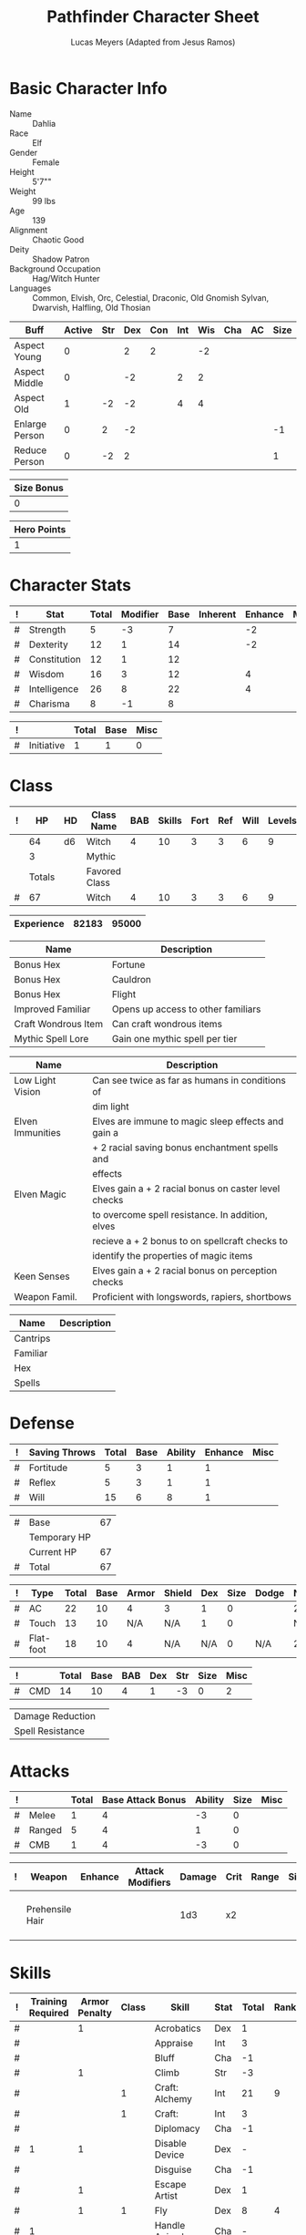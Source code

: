 # -*- org-emphasis-alist: nil -*-

#+TITLE: Pathfinder Character Sheet
#+AUTHOR: Lucas Meyers (Adapted from Jesus Ramos)

* Basic Character Info
  - Name :: Dahlia
  - Race :: Elf
  - Gender :: Female
  - Height :: 5'7""
  - Weight :: 99 lbs
  - Age :: 139
  - Alignment :: Chaotic Good
  - Deity :: Shadow Patron
  - Background Occupation :: Hag/Witch Hunter
  - Languages :: Common, Elvish, Orc, Celestial, Draconic, Old Gnomish
		 Sylvan, Dwarvish, Halfling, Old Thosian

  #+NAME:Buffs
  |----------------+--------+-----+-----+-----+-----+-----+-----+----+------|
  | Buff           | Active | Str | Dex | Con | Int | Wis | Cha | AC | Size |
  |----------------+--------+-----+-----+-----+-----+-----+-----+----+------|
  | Aspect Young   |      0 |     |   2 |   2 |     |  -2 |     |    |      |
  | Aspect Middle  |      0 |     |  -2 |     |   2 |   2 |     |    |      |
  | Aspect Old     |      1 |  -2 |  -2 |     |   4 |   4 |     |    |      |
  | Enlarge Person |      0 |   2 |  -2 |     |     |     |     |    |   -1 |
  | Reduce Person  |      0 |  -2 |   2 |     |     |     |     |    |    1 |
  |----------------+--------+-----+-----+-----+-----+-----+-----+----+------|

  #+NAME:Size
  |------------|
  | Size Bonus |
  |------------|
  |          0 |
  |------------|

  #+NAME:Hero_Points
  |-------------|
  | Hero Points |
  |-------------|
  |           1 |
  |-------------|
  


* Character Stats
  #+NAME:Stats
  |---+--------------+-------+----------+------+----------+---------+------|
  | ! | Stat         | Total | Modifier | Base | Inherent | Enhance | Misc |
  |---+--------------+-------+----------+------+----------+---------+------|
  | # | Strength     |     5 | -3       |    7 |          |      -2 |      |
  | # | Dexterity    |    12 | 1        |   14 |          |      -2 |      |
  | # | Constitution |    12 | 1        |   12 |          |         |      |
  | # | Wisdom       |    16 | 3        |   12 |          |       4 |      |
  | # | Intelligence |    26 | 8        |   22 |          |       4 |      |
  | # | Charisma     |     8 | -1       |    8 |          |         |      |
  |---+--------------+-------+----------+------+----------+---------+------|
  #+TBLFM: $3=vsum($5..$8)::$4=floor(($3 - 10) / 2)

  #+NAME:Initiative
  |---+------------+-------+------+------|
  | ! |            | Total | Base | Misc |
  |---+------------+-------+------+------|
  | # | Initiative |     1 |    1 |    0 |
  |---+------------+-------+------+------|
  #+TBLFM: @2$3=vsum(@2$4..@2$5)::@2$4=remote(Stats, @3$Modifier)

* Class
  #+NAME:Class
  |---+--------+----+---------------+-----+--------+------+-----+------+--------|
  | ! |     HP | HD | Class Name    | BAB | Skills | Fort | Ref | Will | Levels |
  |---+--------+----+---------------+-----+--------+------+-----+------+--------|
  |   |     64 | d6 | Witch         |   4 |     10 |    3 |   3 |    6 |      9 |
  |   |      3 |    | Mythic        |     |        |      |     |      |        |
  |---+--------+----+---------------+-----+--------+------+-----+------+--------|
  |   | Totals |    | Favored Class |     |        |      |     |      |        |
  |---+--------+----+---------------+-----+--------+------+-----+------+--------|
  | # |     67 |    | Witch         |   4 |     10 |    3 |   3 |    6 |      9 |
  |---+--------+----+---------------+-----+--------+------+-----+------+--------|
  #+TBLFM: @>$2=vsum(@2..@-2)::@>$5..@>$10=vsum(@2..@-2)

  #+NAME:Experience
  |------------+-------+-------|
  | Experience | 82183 | 95000 |
  |------------+-------+-------|

  #+NAME:Feats
  |---------------------+------------------------------------|
  | Name                | Description                        |
  |---------------------+------------------------------------|
  | Bonus Hex           | Fortune                            |
  | Bonus Hex           | Cauldron                           |
  | Bonus Hex           | Flight                             |
  | Improved Familiar   | Opens up access to other familiars |
  | Craft Wondrous Item | Can craft wondrous items           |
  | Mythic Spell Lore   | Gain one mythic spell per tier     |
  |---------------------+------------------------------------|

  #+NAME:Features
  |------------------+------------------------------------------------------|
  | Name             | Description                                          |
  |------------------+------------------------------------------------------|
  | Low Light Vision | Can see twice as far as humans in conditions of      |
  |                  | dim light                                            |
  | Elven Immunities | Elves are immune to magic sleep effects and gain a   |
  |                  | + 2 racial saving bonus enchantment spells and       |
  |                  | effects                                              |
  | Elven Magic      | Elves gain a + 2 racial bonus on caster level checks |
  |                  | to overcome spell resistance. In addition, elves     |
  |                  | recieve a + 2 bonus to on spellcraft checks to       |
  |                  | identify the properties of magic items               |
  | Keen Senses      | Elves gain a + 2 racial bonus on perception checks   |
  | Weapon Famil.    | Proficient with longswords, rapiers, shortbows       |
  |------------------+------------------------------------------------------|

  #+NAME:ClassFeatures
  |----------+-------------|
  | Name     | Description |
  |----------+-------------|
  | Cantrips |             |
  | Familiar |             |
  | Hex      |             |
  | Spells   |             |
  |----------+-------------|
  
* Defense
  #+NAME:Saves
  |---+---------------+-------+------+---------+---------+------|
  | ! | Saving Throws | Total | Base | Ability | Enhance | Misc |
  |---+---------------+-------+------+---------+---------+------|
  | # | Fortitude     |     5 |    3 |       1 |       1 |      |
  | # | Reflex        |     5 |    3 |       1 |       1 |      |
  | # | Will          |    15 |    6 |       8 |       1 |      |
  |---+---------------+-------+------+---------+---------+------|
  #+TBLFM: $5=remote(Stats,@3$Modifier)::@2$3..@4$3=vsum($4..$7)::@2$4=remote(Class, @>$Fort)::@2$5=remote(Stats, @4$Modifier)::@3$4=remote(Class, @>$Ref)::@4$4=remote(Class, @>$Will)::@4$5=remote(Stats, @6$Modifier)

  #+NAME:HP
  |---+--------------+----|
  | # | Base         | 67 |
  |   | Temporary HP |    |
  |   | Current HP   | 67 |
  |---+--------------+----|
  | # | Total        | 67 |
  |---+--------------+----|
  #+TBLFM: @1$3=remote(Class, @>$HP)::@4$3=@1$3+@2$3

  #+NAME:AC
  |---+-----------+-------+------+-------+--------+-----+------+-------+---------+---------+------|
  | ! | Type      | Total | Base | Armor | Shield | Dex | Size | Dodge | Natural | Deflect | Misc |
  |---+-----------+-------+------+-------+--------+-----+------+-------+---------+---------+------|
  | # | AC        |    22 |   10 |     4 | 3      |   1 |    0 |       |       2 |       2 |      |
  | # | Touch     |    13 |   10 |   N/A | N/A    |   1 |    0 |       |     N/A |       2 |      |
  | # | Flat-foot |    18 |   10 |     4 | N/A    | N/A |    0 | N/A   |       2 |       2 |      |
  |---+-----------+-------+------+-------+--------+-----+------+-------+---------+---------+------|
  #+TBLFM: @2$3..@>$3=vsum($4..$12);N::@2$5=remote(Armor,@2$5)::@4$5=remote(Armor,@2$5)::@2$6=remote(Armor,@3$5)::@2$7..@3$7=remote(Stats,@3$Modifier)::@2$8..@4$8=remote(Size,@2$1)

  #+NAME:CMD
  |---+-----+-------+------+-----+-----+-----+------+------|
  | ! |     | Total | Base | BAB | Dex | Str | Size | Misc |
  |---+-----+-------+------+-----+-----+-----+------+------|
  | # | CMD |    14 |   10 |   4 |   1 |  -3 |    0 |    2 |
  |---+-----+-------+------+-----+-----+-----+------+------|
  #+TBLFM: @2$3=vsum($4..$9)::@2$5=remote(Class, @>$BAB)::@2$6=remote(Stats, @3$Modifier)::@2$7=remote(Stats, @2$Modifier)::@2$8=remote(Size, @2$1)

  #+NAME:Resistances
  |------------------+---|
  | Damage Reduction |   |
  | Spell Resistance |   |
  |------------------+---|

* Attacks
  #+NAME:Attacks
  |---+--------+-------+-------------------+---------+------+------|
  | ! |        | Total | Base Attack Bonus | Ability | Size | Misc |
  |---+--------+-------+-------------------+---------+------+------|
  | # | Melee  |     1 |                 4 |      -3 |    0 |      |
  | # | Ranged |     5 |                 4 |       1 |    0 |      |
  | # | CMB    |     1 |                 4 |      -3 |    0 |      |
  |---+--------+-------+-------------------+---------+------+------|
  #+TBLFM: @2$3..@4$3=vsum($4..$7)::@2$4..@4$4=remote(Class, @>$BAB)::@2$5=remote(Stats, @2$Modifier)::@2$6=remote(Size, @2$1)::@3$5=remote(Stats, @3$Modifier)::@3$6=remote(Size, @2$1)::@4$5=remote(Stats, @2$Modifier)::@4$6=remote(Size, @2$1)

  #+NAME:Weapons
  |---+-----------------+---------+------------------+--------+------+-------+------+------+-------------------|
  | ! | Weapon          | Enhance | Attack Modifiers | Damage | Crit | Range | Size | Type | Notes             |
  |---+-----------------+---------+------------------+--------+------+-------+------+------+-------------------|
  |   | Prehensile Hair |         |                  |    1d3 | x2   |       |      |      | Uses Int, not str |
  |---+-----------------+---------+------------------+--------+------+-------+------+------+-------------------|

* Skills
  # To mark as a class skill just put a 1 in the class column, org mode doesn't
  # support checkboxes in tables yet. You can add or change the ability the
  # stat depends on by modifying the Stat column. If a skill is affected by
  # armor penalty just mark it with a 1 in the Armor Penalty column
  #+NAME:Skills
  |---+-------------------+---------------+-------+----------------------+------+--------+-------+---------+---------+------|
  | ! | Training Required | Armor Penalty | Class | Skill                | Stat |  Total | Ranks | Ability | Trained | Misc |
  |---+-------------------+---------------+-------+----------------------+------+--------+-------+---------+---------+------|
  | # |                   |             1 |       | Acrobatics           | Dex  |      1 |       |       1 |         |      |
  | # |                   |               |       | Appraise             | Int  |      3 |       |       3 |         |      |
  | # |                   |               |       | Bluff                | Cha  |     -1 |       |      -1 |         |      |
  | # |                   |             1 |       | Climb                | Str  |     -3 |       |      -3 |         |      |
  | # |                   |               |     1 | Craft: Alchemy       | Int  |     21 |     9 |       3 |       3 |    6 |
  | # |                   |               |     1 | Craft:               | Int  |      3 |       |       3 |         |      |
  | # |                   |               |       | Diplomacy            | Cha  |     -1 |       |      -1 |         |      |
  | # |                 1 |             1 |       | Disable Device       | Dex  |      - |       |       1 |         |      |
  | # |                   |               |       | Disguise             | Cha  |     -1 |       |      -1 |         |      |
  | # |                   |             1 |       | Escape Artist        | Dex  |      1 |       |       1 |         |      |
  | # |                   |             1 |     1 | Fly                  | Dex  |      8 |     4 |       1 |       3 |      |
  | # |                 1 |               |       | Handle Animal        | Cha  |      - |       |      -1 |         |      |
  | # |                   |               |     1 | Heal                 | Wis  |      8 |       |       8 |         |      |
  | # |                   |               |       | Intimidate           | Cha  |     -1 |       |      -1 |         |      |
  | # |                 1 |               |     1 | Knowledge: Arcana    | Int  |     15 |     9 |       3 |       3 |      |
  | # |                 1 |               |       | Knowledge: Dungeon   | Int  |      4 |     1 |       3 |         |      |
  | # |                 1 |               |       | Knowledge: Engineer  | Int  |      4 |     1 |       3 |         |      |
  | # |                 1 |               |       | Knowledge: Geography | Int  |      4 |     1 |       3 |         |      |
  | # |                 1 |               |     1 | Knowledge: History   | Int  |     15 |     9 |       3 |       3 |      |
  | # |                 1 |               |       | Knowledge: Local     | Int  |      4 |     1 |       3 |         |      |
  | # |                 1 |               |     1 | Knowledge: Nature    | Int  |     15 |     9 |       3 |       3 |      |
  | # |                 1 |               |       | Knowledge: Nobility  | Int  |      4 |     1 |       3 |         |      |
  | # |                 1 |               |     1 | Knowledge: Planes    | Int  |     15 |     9 |       3 |       3 |      |
  | # |                 1 |               |       | Knowledge: Religion  | Int  |      4 |     1 |       3 |         |      |
  | # |                 1 |               |       | Linguistics          | Int  |      4 |     1 |       3 |         |      |
  | # |                   |               |       | Perception           | Wis  |     18 |     8 |       8 |         |    2 |
  | # |                   |               |       | Perform:             | Cha  |     -1 |       |      -1 |         |      |
  | # |                 1 |               |       | Profession:          | Wis  |      - |       |       8 |         |      |
  | # |                   |             1 |       | Ride                 | Dex  |      1 |       |       1 |         |      |
  | # |                   |               |       | Sense Motive         | Wis  |      8 |       |       8 |         |      |
  | # |                 1 |             1 |       | Sleight of Hand      | Dex  |      - |       |       1 |         |      |
  | # |                 1 |               |     1 | Spellcraft           | Int  |     15 |     9 |       3 |       3 |      |
  | # |                   |             1 |       | Stealth              | Dex  |      1 |       |       1 |         |      |
  | # |                   |               |       | Survival             | Wis  |      8 |       |       8 |         |      |
  | # |                   |             1 |       | Swim                 | Str  |     -3 |       |      -3 |         |      |
  | # |                 1 |               |     1 | Use Magic Device     | Cha  |     10 |     8 |      -1 |       3 |      |
  |---+-------------------+---------------+-------+----------------------+------+--------+-------+---------+---------+------|
  | # |                   |               |       |                      |      | Total: |    81 |         |         |      |
  |---+-------------------+---------------+-------+----------------------+------+--------+-------+---------+---------+------|
  #+TBLFM: @II$7..@III$7=if(($2 > 0 && $8 > 0) || ($2 == 0) ,vsum($8..$11)+($3*remote(Armor, @>$Penalty)), string("-"))::@II$9..@III$9='(cond ((string= $6 "Str") remote(Stats, @2$Modifier)) ((string= $6 "Dex") remote(Stats, @3$Modifier)) ((string= $6 "Int") remote(Stats, @5$Modifier)) ((string= $6 "Wis") remote(Stats, @6$Modifier)) ((string= $6 "Cha") remote(Stats, @7$Modifier)))::@II$10..@III$10=if($4 > 0 && $8 > 0, 3, string(""))::@>$8=vsum(@2$8..@-1$8)
  
* Inventory

** Equipment
   # Just add new rows for new items
   #+NAME:Equipment
   |---+-----------------------+----------+------------------+---------------|
   | ! | Name                  | Quantity | Effective Weight | Actual Weight |
   |---+-----------------------+----------+------------------+---------------|
   |   | Silk scarf            |        1 |                  |               |
   |   | Handy Haversack       |        1 |                5 |             5 |
   |   | Ring of Sustenance    |        1 |                  |               |
   |   | Cauldron              |        1 |                  |             5 |
   |   | Traveler's Anytool    |        1 |                  |             2 |
   |   | Ring of Prot (2)      |        1 |                  |               |
   |   | Ring of Nat (2)       |        1 |                  |               |
   |   | Mithral Buckler (2)   |        1 |                3 |             3 |
   |   | Silver Mirror         |        1 |                  |             1 |
   |   | Spell component pouch |        1 |                2 |             2 |
   |   | Foaming Powder        |        1 |                1 |             0 |
   |   | Cloak of Res (1)      |        1 |                1 |             1 |
   |   | Alchemist's Lab       |        1 |                0 |            40 |
   |   | Gem worth 100         |        1 |                0 |             0 |
   |   | Research materials    |        1 |                0 |            10 |
   |---+-----------------------+----------+------------------+---------------|
   | # | Total Weight:         |          |               12 |            59 |
   |---+-----------------------+----------+------------------+---------------|
   #+TBLFM: @>$4=vsum(@2$4..@-2$4)::@>$5=vsum(@2$5..@-2$5)

   # Worn magic items
   #+NAME:WornEquipment
   |-----------+----------------------|
   | Head      |                      |
   | Face      |                      |
   | Throat    | Amulet Nat (2)       |
   | Shoulders | Cloak of Resis (1)   |
   | Body      |                      |
   | Torso     | Cackling Hags Blouse |
   | Arms      |                      |
   | Hands     |                      |
   | Ring      | Ring of Sustenence   |
   | Ring      | Ring of Prot (2)     |
   | Waist     | Belt of Dex (2)      |
   | Feet      |                      |
   |-----------+----------------------|

   #+NAME:Armor
   |---+---------+--------------+---------+----+---------+---------+----------------+------+------+----------|
   | ! | Type    | Name         | Enhance | AC | Max Dex | Penalty | Spell Fail (%) | Type | Size | Material |
   |---+---------+--------------+---------+----+---------+---------+----------------+------+------+----------|
   |   | Armor   | Mage Armor   |         |  4 |         |         |                |      |      |          |
   |   | Shield  | Buckler      |       2 |  3 |         |       0 |              0 |      |      | Mithral  |
   |   | Ring    | Ring of Prot |         |  2 |         |         |                |      |      |          |
   |   | Ring    |              |         |    |         |         |                |      |      |          |
   |   | Amulet  | Amulet Nat   |       2 |  2 |         |         |                |      |      |          |
   |---+---------+--------------+---------+----+---------+---------+----------------+------+------+----------|
   | # | Totals: |              |         | 21 |       0 |       0 |              0 |      |      |          |
   |---+---------+--------------+---------+----+---------+---------+----------------+------+------+----------|
   #+TBLFM: @>$5=10+vsum(@<<$5..@-1$5)::@>$6=@3$6::@>$7=vsum(@3$7..@-1$7)::@>$8=vsum(@3$8..@-1$8)

** Magic Items
   #+NAME:MagicItems
   |------------------+---------+--------------|
   | Item             | Charges | Caster Level |
   |------------------+---------+--------------|
   | Pearl of Power 2 |       1 | 17           |
   |------------------+---------+--------------|
   
** Wealth
   #+NAME:Wealth
   |----------+--------|
   | Platinum |     57 |
   | Gold     |    427 |
   | Silver   |      6 |
   | Copper   |      8 |
   | Debts    | 216.67 |
   |----------+--------|

** Bags and Containers
   #+NAME:Bags
   |-----------------+--------+--------|
   | Container       | Volume | Weight |
   |-----------------+--------+--------|
   | Handy Haversack | 12     | 120    |
   |-----------------+--------+--------|

* Spells
  #+NAME:CastingStat
  |---+--------------+-----+---|
  | # | Casting Stat | Int | 3 |
  |---+--------------+-----+---|
  #+TBLFM:@1$4='(cond ((string= $3 "Int") remote(Stats, @5$Modifier)) ((string= $3 "Wis") remote(Stats, @6$Modifier)) ((string= $3 "Cha") remote(Stats, @7$Modifier)))

  #+NAME:SpellInfo
  |---+---------+-------------+-------+-------------+---------+------+-------------|
  | ! | Save DC | Spell Level | Total | Class Bonus | Ability | Misc | Total Known |
  |---+---------+-------------+-------+-------------+---------+------+-------------|
  | # |      13 |           0 |     4 |           4 |         |      |             |
  | # |      14 |           1 |     5 |           4 |       1 |      |             |
  | # |      15 |           2 |     5 |           4 |       1 |      |             |
  | # |      16 |           3 |     4 |           3 |       1 |      |             |
  | # |      17 |           4 |     2 |           2 |       0 |      |             |
  | # |      18 |           5 |     1 |           1 |       0 |      |             |
  | # |         |           6 |     0 |             |       0 |      |             |
  | # |         |           7 |     0 |             |       0 |      |             |
  | # |         |           8 |     0 |             |       0 |      |             |
  | # |         |           9 |     0 |             |       0 |      |             |
  |---+---------+-------------+-------+-------------+---------+------+-------------|
  #+TBLFM: $4=vsum($5..$8)::$2=if($4 > 0, 10+$3+remote(CastingStat, @1$4), string(""))::@3$6..@>$6=max(0, (remote(CastingStat, @1$4)-$3)\4+1)
  # 

  #+NAME:CasterLevel
  |--------------+---|
  | Caster Level | 9 |
  |--------------+---|

  #+NAME:Concentration
  |---+---------------+-------+------+---------+------|
  | ! |               | Total | Base | Ability | Misc |
  |---+---------------+-------+------+---------+------|
  | # | Concentration |    12 |    9 |       3 |      |
  |---+---------------+-------+------+---------+------|
  #+TBLFM: @2$3=vsum($4..$6)::@2$4=remote(CasterLevel, @1$2)::@2$5=remote(CastingStat, @1$4)

  #+NAME:SpellRanges
  |---+--------+------|
  | # | Close  | 47.5 |
  | # | Medium |  190 |
  | # | Long   |  760 |
  |---+--------+------|
  #+TBLFM: @1$3=25+remote(CasterLevel,@1$2)*5/2::@2$3=100+remote(CasterLevel, @1$2)*10::@3$3=400+remote(CasterLevel, @1$2)*40

  # See DahliaSpellBook.org
  #+NAME:Spells
  |------------+-------+----------------------+-------------+---------|
  | # Prepared | Level | Name                 | Description | Save DC |
  |------------+-------+----------------------+-------------+---------|
  |            |     0 | Detect Magic         |             |      18 |
  |            |     0 | Dancing Lights       |             |      18 |
  |            |     0 | Message              |             |      18 |
  |            |     0 | Spark                |             |      18 |
  | 2/2        |     1 | Ear Piercing Scream  |             |      19 |
  | 1/1        |     1 | Mage Armor           |             |      19 |
  | 1/1        |     1 | Fog Cloud            |             |      19 |
  | 1/1        |     1 | Silent Image         |             |      19 |
  | 1          |     1 | Burning Hands        |             |      19 |
  | 1          |     2 | Communal Mount       |             |      20 |
  | 1/1        |     2 | Detect Thoughts      |             |      20 |
  | 1          |     2 | Web Shelter          |             |      20 |
  | 1/1        |     2 | Hold Person          |             |      20 |
  | 1/2        |     2 | Cure Moderate Wounds |             |      20 |
  | 0/1        |     3 | Remove Curse         |             |      21 |
  | 1          |     3 | Stinking Cloud       |             |      21 |
  | 1          |     3 | Suggestion           |             |      21 |
  | 2/2        |     3 | Dispel Magic         |             |      21 |
  | 1/1        |     3 | Deeper Darkness      |             |      21 |
  | 1          |     4 | Threefold Aspect     |             |      22 |
  | 1          |     4 | Dimension Door       |             |      22 |
  | 1/1        |     4 | Black Tentacles      |             |      22 |
  | 1/1        |     4 | Shadow Conjuration   |             |      22 |
  | 1/1        |     5 | Baleful Polymorph    |             |      23 |
  | 1/1        |     5 | Magic Jar            |             |      23 |
  |------------+-------+----------------------+-------------+---------|

** Special Abilities
   #+NAME:SpecialAbilities
   |---------------------+-----------------------------------------------------------|
   | Name                | Uses/Day                                                  |
   |---------------------+-----------------------------------------------------------|
   | [[http://www.d20pfsrd.com/classes/base-classes/witch/hexes---3rd-party-publishers/hexes/common-hexes/hex-cackle-su][Cackle(Su)]]          | As a move action increase the duration of various hexes   |
   |                     | on enemies within 30ft                                    |
   | [[http://www.d20pfsrd.com/classes/base-classes/witch/hexes---3rd-party-publishers/hexes/common-hexes/hex-evil-eye-su][Evil Eye(Su)]]        | Reduce by -4 either: AC, ability checks, attack rolls,    |
   |                     | saving rolls, or skill checks. Lasts for (3+int) rounds,  |
   |                     | will save reduces to 1 round                              |
   | [[http://www.d20pfsrd.com/classes/base-classes/witch/hexes---3rd-party-publishers/hexes/common-hexes/hex-misfortune-su][Misfortune(Su)]]      | Gives disadvantage on d20 rolls for 2 rounds. Will save   |
   |                     | negates, creature can only be a target once per day       |
   | [[http://www.d20pfsrd.com/classes/base-classes/witch/hexes---3rd-party-publishers/hexes/common-hexes/hex-charm-su][Charm(Su)]]           | Improve attitude of creature in 30ft by two steps. A      |
   |                     | creature can only be a target once per day.               |
   | [[http://www.d20pfsrd.com/classes/base-classes/witch/hexes---3rd-party-publishers/hexes/common-hexes/hex-prehensile-hair-su][Prehensile Hair(Su)]] | Instantly grow hair up to 10ft long. It acts as a limb    |
   |                     | with str equal to int. Has 10ft reach and can deal 1d3.   |
   |                     | Can be used for a number minutes equal to level each day  |
   | [[http://www.d20pfsrd.com/classes/base-classes/witch/hexes---3rd-party-publishers/hexes/common-hexes/hex-flight-su][Flight(Su)]]          | Can featherfall at will, levitate once per day, and       |
   |                     | fly equal to a minute per level.                          |
   | Fortune (Su)        | Give creature ability to reroll a d20 once per round      |
   |                     | Lasts two rounds, once a day, can be extended with cackle |
   | Wild Arcana(Ex)     | Can cast any spell on the spell list as a swift action at |
   |                     | +2 caster level                                           |
   | Coupled Arcana(Ex)  | When activating an ability you can activate one that uses |
   |                     | mythic power as a free action                             |
   | Hard to Kill(Ex)    | Twice negative con to die, automatically stabilize        |
   | Surge(Ex)           | Add 1d6 with a use of mythic power                        |
   |---------------------+-----------------------------------------------------------|


* Familiar
** Familiar Info
   - Name :: Yarrow
   - Race :: Liminal Sprite
   - Gender :: Female
   - Height ::
   - Weight ::
   - Age ::
   - Alignment :: Chaotic Neutral
   - Languages :: Elven, Common, Sylvan

   #+NAME:FSize 
   |------------|
   | Size Bonus |
   |------------|
   |          2 |
   |------------|
		  
** Familiar Stats
   #+NAME:FStats
   |---+--------------+-------+----------+------+----------+---------+------|
   | ! | Stat         | Total | Modifier | Base | Inherent | Enhance | Misc |
   |---+--------------+-------+----------+------+----------+---------+------|
   | # | Strength     |     8 | -1       |    8 |          |         |      |
   | # | Dexterity    |    17 | 3        |   17 |          |         |      |
   | # | Constitution |    14 | 2        |   14 |          |         |      |
   | # | Intelligence |    15 | 2        |   15 |          |         |      |
   | # | Wisdom       |    12 | 1        |   12 |          |         |      |
   | # | Charisma     |    15 | 2        |   15 |          |         |      |
   |---+--------------+-------+----------+------+----------+---------+------|
   #+TBLFM: $3=vsum($5..$8)::$4=floor(($3 - 10) / 2)

   #+NAME:Initiative
   |---+------------+-------+------+------|
   | ! |            | Total | Base | Misc |
   |---+------------+-------+------+------|
   | # | Initiative |     7 |    3 |    4 |
   |---+------------+-------+------+------|
   #+TBLFM: @2$3=vsum(@2$4..@2$5)::@2$4=remote(FStats, @3$Modifier)

** Familiar Class
   #+NAME:FClass
   |---+----+----+----------------+-----+--------+------+-----+------+--------|
   | ! | HP | HD | Class Name     | BAB | Skills | Fort | Ref | Will | Levels |
   |---+----+----+----------------+-----+--------+------+-----+------+--------|
   | # | 32 | d6 | Luminal Sprite |   4 | -      |    3 |   3 |    6 |        |
   |---+----+----+----------------+-----+--------+------+-----+------+--------|
   #+TBLFM: @2$2=remote(Class,@2$2)\2::@2$3=remote(Class,@2$3)::@2$5=remote(Class,@2$5)::@2$7=remote(Class,@2$7)::@2$8=remote(Class,@2$8)::@2$9=remote(Class,@2$9)

   #+Name:FFeats
   |---------------------+--------------------------------------------|
   | Name                | Description                                |
   |---------------------+--------------------------------------------|
   | Improved Initiative | +4 to initiative                           |
   | Weapon Finesse      | May use dex instead of str on some weapons |
   |---------------------+--------------------------------------------|

   #+Name:FClassFeatures
   |-----------------+---------------------------------------------------------------|
   | Name            | Description                                                   |
   |-----------------+---------------------------------------------------------------|
   | Raepartee       | Thrice a day, when aiding another creature's charisma based   |
   |                 | skill check, the creature gets +2d4 instead of +2             |
   | Versatile Perf  | A liminal sprite can use perform comedy bonus instead when    |
   |                 | bluffing or intimidating                                      |
   | Alertness       | While a familiar is within arm's reach, the master gains the  |
   |                 | [[http://www.d20pfsrd.com/feats/general-feats/alertness---final][Alertness feat.]]                                               |
   | Empathic Link   | The master has an empathic link with her familiar to a 1 mile |
   |                 | distance. Only general emotions can be shared.                |
   | Improved Ev.    | Take half damage on failed reflex save, none on successful    |
   | Share spells    | Personal spells may be cast on familiar                       |
   | Deliver Touch   | If in contact the witch can designate the familiar to deliver |
   |                 | the touch attack                                              |
   | Speak w/ master | The familiar and master can communicate verbally as if they   |
   |                 | were using a common language.                                 |
   |-----------------+---------------------------------------------------------------|

** Familiar Defense

   #+NAME:FSaves
   |---+---------------+-------+------+---------+---------+------|
   | ! | Saving Throws | Total | Base | Ability | Enhance | Misc |
   |---+---------------+-------+------+---------+---------+------|
   | # | Fortitude     |     4 |    3 |       1 |         |      |
   | # | Reflex        |     6 |    3 |       3 |         |      |
   | # | Will          |     7 |    6 |       1 |         |      |
   |---+---------------+-------+------+---------+---------+------|
   #+TBLFM: $5=remote(FStats,@3$Modifier)::@2$3..@4$3=vsum($4..$7)::@2$4=remote(Class, @>$Fort)::@2$5=remote(Stats, @4$Modifier)::@3$4=remote(Class, @>$Ref)::@4$4=remote(FClass, @>$Will)::@4$5=remote(FStats, @6$Modifier)

   #+NAME:FHP
   |---+--------------+----|
   | # | Base         | 32 |
   |   | Temporary HP |  0 |
   |   | Current HP   | 32 |
   |---+--------------+----|
   | # | Total        | 32 |
   |---+--------------+----|
   #+TBLFM: @1$3=remote(FClass, @2$HP)::@4$3=@1$3+@2$3

   #+NAME:FAC
   |---+-----------+-------+------+-------+--------+-----+------+-------+---------+---------+------|
   | ! | Type      | Total | Base | Armor | Shield | Dex | Size | Dodge | Natural | Deflect | Misc |
   |---+-----------+-------+------+-------+--------+-----+------+-------+---------+---------+------|
   | # | AC        |    16 |   10 |     0 | 0      |   0 |    2 |       |       4 |         |      |
   | # | Touch     |    12 |   10 |   N/A | N/A    |   0 |    2 |       |     N/A |         |      |
   | # | Flat-foot |    16 |   10 |     0 | N/A    | N/A |    2 | N/A   |       4 |         |      |
   |---+-----------+-------+------+-------+--------+-----+------+-------+---------+---------+------|
   #+TBLFM: @2$3..@>$3=vsum($4..$12);N::@2$5=remote(FArmor, @2$AC)::@2$6=0::@2$7..@3$7=min(remote(FStats, @3$Modifier), remote(FArmor, @>$6)::@2$8..@>$8=remote(FSize, @2$1)::@4$5=remote(FArmor, @2$AC)

   #+NAME:FCMD
   |---+-----+-------+------+-----+-----+-----+------+------|
   | ! |     | Total | Base | BAB | Dex | Str | Size | Misc |
   |---+-----+-------+------+-----+-----+-----+------+------|
   | # | CMD |    18 |   10 |   4 |   3 |  -1 |    2 |      |
   |---+-----+-------+------+-----+-----+-----+------+------|
   #+TBLFM: @2$3=vsum($4..$9)::@2$5=remote(FClass, @>$BAB)::@2$6=remote(FStats, @3$Modifier)::@2$7=remote(FStats, @2$Modifier)::@2$8=remote(FSize, @2$1)

   #+NAME:FResistances
   |------------------+-------------|
   | Damage Reduction | 5/Cold Iron |
   | Spell Resistance |          13 |
   |------------------+-------------|

   #+NAME:FArmor
   |---+---------+------+---------+----+---------+---------+----------------+------+------+----------|
   | ! | Type    | Name | Enhance | AC | Max Dex | Penalty | Spell Fail (%) | Type | Size | Material |
   |---+---------+------+---------+----+---------+---------+----------------+------+------+----------|
   |   |         |      |         |    |         |         |                |      |      |          |
   |---+---------+------+---------+----+---------+---------+----------------+------+------+----------|
   | # | Totals: |      |         | 10 |       0 |       0 |              0 |      |      |          |
   |---+---------+------+---------+----+---------+---------+----------------+------+------+----------|
   #+TBLFM: @>$5=10+vsum(@2$5..@-1$5)::@>$6=@2$6::@>$7=vsum(@2$7..@-1$7)::@>$8=vsum(@2$8..@-1$8)

** Familiar Attacks
   #+NAME:FAttacks
   |---+--------+-------+-------------------+---------+------+------|
   | ! |        | Total | Base Attack Bonus | Ability | Size | Misc |
   |---+--------+-------+-------------------+---------+------+------|
   | # | Melee  |     9 |                 4 |       3 |    2 |      |
   | # | Ranged |     9 |                 4 |       3 |    2 |      |
   | # | CMB    |     9 |                 4 |       3 |    2 |      |
   |---+--------+-------+-------------------+---------+------+------|
   #+TBLFM: @2$3..@4$3=vsum($4..$7)::@2$4..@4$4=remote(FClass, @>$BAB)::@2$5=remote(FStats, @3$Modifier)::@2$6=remote(FSize, @2$1)::@3$5=remote(FStats, @3$Modifier)::@3$6=remote(FSize, @2$1)::@4$5=remote(FStats, @3$Modifier)::@4$6=remote(FSize, @2$1)

   #+NAME:FWeapons
   |---+--------+---------+------------------+--------+------+-------+------+------+--------------------|
   | ! | Weapon | Enhance | Attack Modifiers | Damage | Crit | Range | Size | Type | Notes              |
   |---+--------+---------+------------------+--------+------+-------+------+------+--------------------|
   |   | Rapier |         | 9                |    1d3 | x2   | 18-20 |      | P    | Uses Dex from feat |
   |---+--------+---------+------------------+--------+------+-------+------+------+--------------------|

** Familiar Skills
   #+NAME:Skills
   |---+----+----+---+------------------+------+--------+-------+---------+---+---|
   | ! | TR | AP | C | Skill            | Stat |  Total | Ranks | Ability | T | M |
   |---+----+----+---+------------------+------+--------+-------+---------+---+---|
   | # |    |    |   | Diplomacy        | Cha  |      8 |     6 |       2 |   |   |
   | # |    |    |   | Escape Artist    | Dex  |      9 |     6 |       3 |   |   |
   | # |    |    |   | Fly              | Dex  |     17 |    14 |       3 |   |   |
   | # |  1 |    |   | Knowledge: Local | Int  |      8 |     6 |       2 |   |   |
   | # |    |    |   | Perception       | Wis  |      7 |     6 |       1 |   |   |
   | # |    |    |   | Perform: Comedy  | Cha  |      8 |     6 |       2 |   |   |
   | # |    |    |   | Sense Motive     | Wis  |      7 |     6 |       1 |   |   |
   | # |    |    |   | Stealth          | Dex  |     17 |    14 |       3 |   |   |
   |---+----+----+---+------------------+------+--------+-------+---------+---+---|
   | # |    |    |   |                  |      | Total: |    64 |         |   |   |
   |---+----+----+---+------------------+------+--------+-------+---------+---+---|
   #+TBLFM: @II$7..@III$7=if(($2 > 0 && $8 > 0) || ($2 == 0) ,vsum($8..$11)+($3*remote(FArmor, @>$Penalty)), string("-"))::@II$9..@III$9='(cond ((string= $6 "Str") remote(FStats, @2$Modifier)) ((string= $6 "Dex") remote(FStats, @3$Modifier)) ((string= $6 "Int") remote(FStats, @5$Modifier)) ((string= $6 "Wis") remote(FStats, @6$Modifier)) ((string= $6 "Cha") remote(FStats, @7$Modifier)))::@II$10..@III$10=if($4 > 0 && $8 > 0, 3, string(""))::@>$8=vsum(@2$8..@-1$8)

** Familiar Spells
   #+Name:FCastingStat
   |---+--------------+-----+---|
   | # | Casting Stat | Cha | 2 |
   |---+--------------+-----+---|
   #+TBLFM:@1$4='(cond ((string= $3 "Int") remote(FStats, @5$Modifier)) ((string= $3 "Wis") remote(FStats, @6$Modifier)) ((string= $3 "Cha") remote(FStats, @7$Modifier)))

   #+NAME:FSpellInfo
   |---+---------+-------------+-------+-------------+---------+------+-------------|
   | ! | Save DC | Spell Level | Total | Class Bonus | Ability | Misc | Total Known |
   |---+---------+-------------+-------+-------------+---------+------+-------------|
   | # |      12 |           0 |     4 |           4 |         |      |             |
   | # |      13 |           1 |     5 |           4 |       1 |      |             |
   | # |      14 |           2 |     4 |           3 |       1 |      |             |
   | # |      15 |           3 |     3 |           3 |       0 |      |             |
   | # |      16 |           4 |     2 |           2 |       0 |      |             |
   | # |         |           5 |     0 |             |       0 |      |             |
   | # |         |           6 |     0 |             |       0 |      |             |
   | # |         |           7 |     0 |             |       0 |      |             |
   | # |         |           8 |     0 |             |       0 |      |             |
   | # |         |           9 |     0 |             |       0 |      |             |
   |---+---------+-------------+-------+-------------+---------+------+-------------|
   #+TBLFM: $4=vsum($5..$8)::$2=if($4 > 0, 10+$3+remote(FCastingStat, @1$4), string(""))::@3$6..@>$6=max(0, (remote(FCastingStat, @1$4)-$3)\4+1)
  
   #+NAME:FCasterLevel
   |--------------+---|
   | Caster Level | 9 |
   |--------------+---|
   #+TBLFM: @1$2=remote(CasterLevel, @1$2)

   #+NAME:FConcentration
   |---+---------------+-------+------+---------+------|
   | ! |               | Total | Base | Ability | Misc |
   |---+---------------+-------+------+---------+------|
   | # | Concentration |    11 |    9 |       2 |      |
   |---+---------------+-------+------+---------+------|
   #+TBLFM: @2$3=vsum($4..$6)::@2$4=remote(FCasterLevel, @1$2)::@2$5=remote(FCastingStat, @1$4)

   #+NAME:FSpellRanges
   |---+--------+------|
   | # | Close  | 47.5 |
   | # | Medium |  190 |
   | # | Long   |  760 |
   |---+--------+------|
   #+TBLFM: @1$3=25+remote(FCasterLevel,@1$2)*5/2::@2$3=100+remote(FCasterLevel, @1$2)*10::@3$3=400+remote(FCasterLevel, @1$2)*40

   #+Name:FSpells
   |-------+---------------------+-------------+---------|
   | Level | Name                | Description | Save DC |
   |-------+---------------------+-------------+---------|
   |     0 | Daze                |             |      12 |
   |     0 | Prestidigitation    |             |         |
   |     1 | Fumbletongue        |             |      13 |
   |     1 | Invisibility (self) |             |         |
   |     1 | Memory Lapse        |             |      13 |
   |-------+---------------------+-------------+---------|
